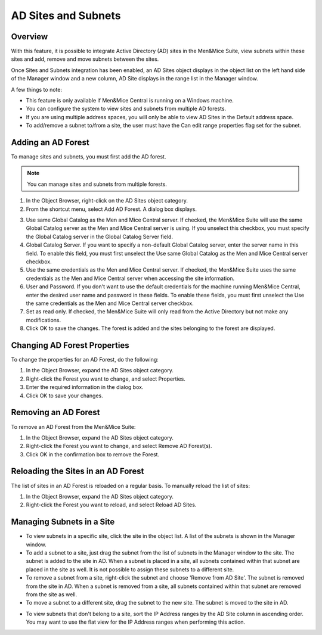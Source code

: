 .. _active-directory:

AD Sites and Subnets
====================

Overview
--------

With this feature, it is possible to integrate Active Directory (AD) sites in the Men&Mice Suite, view subnets within these sites and add, remove and move subnets between the sites.

Once Sites and Subnets integration has been enabled, an AD Sites object displays in the object list on the left hand side of the Manager window and a new column, AD Site displays in the range list in the Manager window.

A few things to note:

* This feature is only available if Men&Mice Central is running on a Windows machine.

* You can configure the system to view sites and subnets from multiple AD forests.

* If you are using multiple address spaces, you will only be able to view AD Sites in the Default address space.

* To add/remove a subnet to/from a site, the user must have the Can edit range properties flag set for the subnet.

Adding an AD Forest
-------------------

To manage sites and subnets, you must first add the AD forest.

.. note::
  You can manage sites and subnets from multiple forests.

1. In the Object Browser, right-click on the AD Sites object category.

2. From the shortcut menu, select Add AD Forest. A dialog box displays.

.. image:: ../../images/console-ad-add-forest.png
  :width: 60%
  :align: center

3. Use same Global Catalog as the Men and Mice Central server. If checked, the Men&Mice Suite will use the same Global Catalog server as the Men and Mice Central server is using. If you unselect this checkbox, you must specify the Global Catalog server in the Global Catalog Server field.

4. Global Catalog Server. If you want to specify a non-default Global Catalog server, enter the server name in this field. To enable this field, you must first unselect the Use same Global Catalog as the Men and Mice Central server checkbox.

5. Use the same credentials as the Men and Mice Central server. If checked, the Men&Mice Suite uses the same credentials as the Men and Mice Central server when accessing the site information.

6. User and Password. If you don't want to use the default credentials for the machine running Men&Mice Central, enter the desired user name and password in these fields. To enable these fields, you must first unselect the Use the same credentials as the Men and Mice Central server checkbox.

7. Set as read only. If checked, the Men&Mice Suite will only read from the Active Directory but not make any modifications.

8. Click OK to save the changes. The forest is added and the sites belonging to the forest are displayed.

Changing AD Forest Properties
-----------------------------

To change the properties for an AD Forest, do the following:

1. In the Object Browser, expand the AD Sites object category.

2. Right-click the Forest you want to change, and select Properties.

3. Enter the required information in the dialog box.

4. Click OK to save your changes.

Removing an AD Forest
---------------------

To remove an AD Forest from the Men&Mice Suite:

1. In the Object Browser, expand the AD Sites object category.

2. Right-click the Forest you want to change, and select Remove AD Forest(s).

3. Click OK in the confirmation box to remove the Forest.

Reloading the Sites in an AD Forest
-----------------------------------

The list of sites in an AD Forest is reloaded on a regular basis. To manually reload the list of sites:

1. In the Object Browser, expand the AD Sites object category.

2. Right-click the Forest you want to reload, and select Reload AD Sites.

Managing Subnets in a Site
--------------------------

* To view subnets in a specific site, click the site in the object list. A list of the subnets is shown in the Manager window.

* To add a subnet to a site, just drag the subnet from the list of subnets in the Manager window to the site. The subnet is added to the site in AD. When a subnet is placed in a site, all subnets contained within that subnet are placed in the site as well. It is not possible to assign these subnets to a different site.

* To remove a subnet from a site, right-click the subnet and choose 'Remove from AD Site'. The subnet is removed from the site in AD. When a subnet is removed from a site, all subnets contained within that subnet are removed from the site as well.

* To move a subnet to a different site, drag the subnet to the new site. The subnet is moved to the site in AD.

.. information::
  Child subnets cannot be moved to a different site than the parent subnet unless the Enforce site inheritance checkbox is unchecked in the System Settings dialog box. It is also possible to move a subnet to a different site by selecting the site from a drop-down list in the Range or Scope Properties dialog box.

* To view subnets that don't belong to a site, sort the IP Address ranges by the AD Site column in ascending order. You may want to use the flat view for the IP Address ranges when performing this action.
